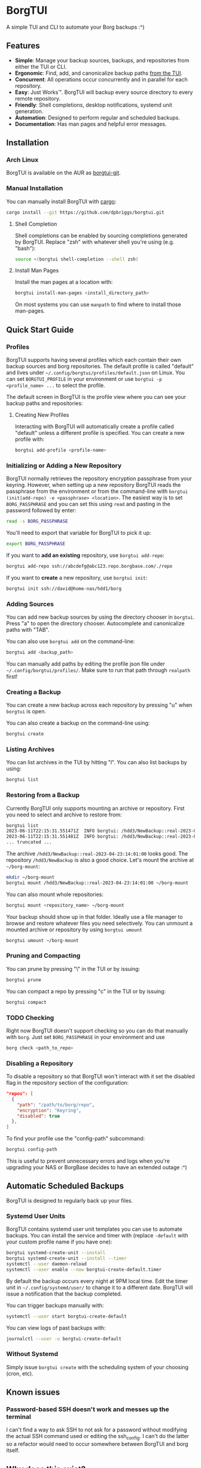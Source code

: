 * BorgTUI

A simple TUI and CLI to automate your Borg backups :^)

[[https://user-images.githubusercontent.com/5560032/244952009-ae19036a-8044-4c00-8d42-5305ad6a9860.png][https://user-images.githubusercontent.com/5560032/244952009-ae19036a-8044-4c00-8d42-5305ad6a9860.png]]

** Features

- *Simple*: Manage your backup sources, backups, and repositories from either the TUI or CLI.
- *Ergonomic*: Find, add, and canonicalize backup paths [[https://user-images.githubusercontent.com/5560032/244952253-57126b10-d749-4337-9eb4-d6633ee8e0a5.png][from the TUI]].
- *Concurrent*: All operations occur concurrently and in parallel for each repository.
- *Easy*: Just Works™. BorgTUI will backup every source directory to every remote repository.
- *Friendly*: Shell completions, desktop notifications, systemd unit generation.
- *Automation*: Designed to perform regular and scheduled backups.
- *Documentation*: Has man pages and helpful error messages.

** Installation

*** Arch Linux

BorgTUI is available on the AUR as [[https://aur.archlinux.org/packages/borgtui-git][borgtui-git]].

*** Manual Installation

You can manually install BorgTUI with [[https://doc.rust-lang.org/cargo/getting-started/installation.html][cargo]]:

#+begin_src bash
cargo install --git https://github.com/dpbriggs/borgtui.git
#+end_src

**** Shell Completion

Shell completions can be enabled by sourcing completions generated by BorgTUI. Replace "zsh" with whatever shell you're using (e.g. "bash"):

#+begin_src bash
source <(borgtui shell-completion --shell zsh)
#+end_src

**** Install Man Pages

Install the man pages at a location with:

#+begin_src bash
borgtui install-man-pages <install_directory_path>
#+end_src

On most systems you can use =manpath= to find where to install those man-pages.

** Quick Start Guide

*** Profiles

BorgTUI supports having several profiles which each contain their own backup sources and borg repositories.
The default profile is called "default" and lives under =~/.config/borgtui/profiles/default.json= on Linux.
You can set =BORGTUI_PROFILE= in your environment or use =borgtui -p <profile_name> ...= to select the profile.

The default screen in BorgTUI is the profile view where you can see your backup paths and repositories:

[[https://user-images.githubusercontent.com/5560032/244976922-1fbc3393-a4ba-44be-8b2c-31b3cc02b831.png][https://user-images.githubusercontent.com/5560032/244976922-1fbc3393-a4ba-44be-8b2c-31b3cc02b831.png]]

**** Creating New Profiles

Interacting with BorgTUI will automatically create a profile called "default" unless a different profile is specified.
You can create a new profile with:

#+begin_src bash
borgtui add-profile <profile-name>
#+end_src

*** Initializing or Adding a New Repository

BorgTUI normally retrieves the repository encryption passphrase from your keyring. However, when setting up a new repository
BorgTUI reads the passphrase from the environment or from the command-line with =borgtui (init|add-repo) -e <passphrase> <location>=.
The easiest way is to set =BORG_PASSPHRASE= and you can set this using =read= and pasting in the password followed by enter:

#+begin_src bash
read -s BORG_PASSPHRASE
#+end_src

You'll need to export that variable for BorgTUI to pick it up:

#+begin_src bash
export BORG_PASSPHRASE
#+end_src

If you want to *add an existing* repository, use =borgtui add-repo=:

#+begin_src bash
borgtui add-repo ssh://abcdefg@abc123.repo.borgbase.com/./repo
#+end_src

If you want to *create* a new repository, use =borgtui init=:

#+begin_src bash
borgtui init ssh://david@home-nas/hdd1/borg
#+end_src

*** Adding Sources

You can add new backup sources by using the directory chooser in =borgtui=.
Press "a" to open the directory chooser. Autocomplete and canonicalize paths with "TAB".

[[https://user-images.githubusercontent.com/5560032/244952253-57126b10-d749-4337-9eb4-d6633ee8e0a5.png][https://user-images.githubusercontent.com/5560032/244952253-57126b10-d749-4337-9eb4-d6633ee8e0a5.png]]

You can also use =borgtui add= on the command-line:

#+begin_src bash
borgtui add <backup_path>
#+end_src

You can manually add paths by editing the profile json file under =~/.config/borgtui/profiles/=.
Make sure to run that path through =realpath= first!

*** Creating a Backup

You can create a new backup across each repository by pressing "u" when =borgtui= is open.

[[https://user-images.githubusercontent.com/5560032/244974358-5322a8b0-6e0f-4893-ac3d-0b1eeeecacae.png][https://user-images.githubusercontent.com/5560032/244974358-5322a8b0-6e0f-4893-ac3d-0b1eeeecacae.png]]

You can also create a backup on the command-line using:

#+begin_src bash
borgtui create
#+end_src

*** Listing Archives

You can list archives in the TUI by hitting "l". You can also list backups by using:

#+begin_src bash
borgtui list
#+end_src

*** Restoring from a Backup

Currently BorgTUI only supports mounting an archive or repository. First you need to select and archive to restore from:

#+begin_src bash
borgtui list
2023-06-11T22:15:31.551471Z  INFO borgtui: /hdd3/NewBackup::real-2023-04-23:14:01:00
2023-06-11T22:15:31.551481Z  INFO borgtui: /hdd3/NewBackup::real-2023-04-23:23:27:23
... truncated ...
#+end_src

The archive =/hdd3/NewBackup::real-2023-04-23:14:01:00= looks good. The repository =/hdd3/NewBackup= is also a good choice.
Let's mount the archive at =~/borg-mount=:

#+begin_src bash
mkdir ~/borg-mount
borgtui mount /hdd3/NewBackup::real-2023-04-23:14:01:00 ~/borg-mount
#+end_src

You can also mount whole repositories:

#+begin_src bash
borgtui mount <repository_name> ~/borg-mount
#+end_src

Your backup should show up in that folder. Ideally use a file manager to browse and restore whatever files you need selectively.
You can unmount a mounted archive or repository by using =borgtui umount=

#+begin_src bash
borgtui umount ~/borg-mount
#+end_src

*** Pruning and Compacting

You can prune by pressing "\" in the TUI or by issuing:

#+begin_src bash
borgtui prune
#+end_src

You can compact a repo by pressing "c" in the TUI or by issuing:

#+begin_src bash
borgtui compact
#+end_src

*** TODO Checking

Right now BorgTUI doesn't support checking so you can do that manually with =borg=. Just set =BORG_PASSPHRASE= in your environment and use

#+begin_src bash
borg check <path_to_repo>
#+end_src

*** Disabling a Repository

To disable a repository so that BorgTUI won't interact with it set the disabled flag in the repository section of the configuration:

#+begin_src json
  "repos": [
    {
      "path": "/path/to/borg/repo",
      "encryption": "Keyring",
      "disabled": true
    },
  ]
#+end_src

To find your profile use the "config-path" subcommand:

#+begin_src bash
borgtui config-path
#+end_src

This is useful to prevent unnecessary errors and logs when you're upgrading your NAS or BorgBase decides to have an extended outage :^)

** Automatic Scheduled Backups

BorgTUI is designed to regularly back up your files.

*** Systemd User Units

BorgTUI contains systemd user unit templates you can use to automate backups. You can install the service and timer with (replace =-default= with your custom profile name if you have one):

#+begin_src bash
borgtui systemd-create-unit --install
borgtui systemd-create-unit --install --timer
systemctl --user daemon-reload
systemctl --user enable --now borgtui-create-default.timer
#+end_src

By default the backup occurs every night at 9PM local time. Edit the timer unit in =~/.config/systemd/user/= to change it to a different date.
BorgTUI will issue a notification that the backup completed.

You can trigger backups manually with:

#+begin_src bash
systemctl --user start borgtui-create-default
#+end_src

You can view logs of past backups with:

#+begin_src bash
journalctl --user -u borgtui-create-default
#+end_src

*** Without Systemd

Simply issue =borgtui create= with the scheduling system of your choosing (cron, etc).

** Known issues

*** Password-based SSH doesn't work and messes up the terminal

I can't find a way to ask SSH to not ask for a password without modifying the actual SSH command used or editing the ssh_config.
I can't do the latter so a refactor would need to occur somewhere between BorgTUI and borg itself.

** Why does this exist?

I wanted a tool to automatically *backup the same set of folders to every repository*.
I couldn't get Vorta to ergonomically backup the same set of folders to several remote repositories ([[https://github.com/borgbase/vorta/issues/942][issue]]).

** Choice Excerpt from the Licence

Please carefully read the [[file:LICENCE][LICENCE]] file before using this program.

#+begin_quote
  15. Disclaimer of Warranty.

  THERE IS NO WARRANTY FOR THE PROGRAM, TO THE EXTENT PERMITTED BY
APPLICABLE LAW.  EXCEPT WHEN OTHERWISE STATED IN WRITING THE COPYRIGHT
HOLDERS AND/OR OTHER PARTIES PROVIDE THE PROGRAM "AS IS" WITHOUT WARRANTY
OF ANY KIND, EITHER EXPRESSED OR IMPLIED, INCLUDING, BUT NOT LIMITED TO,
THE IMPLIED WARRANTIES OF MERCHANTABILITY AND FITNESS FOR A PARTICULAR
PURPOSE.  THE ENTIRE RISK AS TO THE QUALITY AND PERFORMANCE OF THE PROGRAM
IS WITH YOU.  SHOULD THE PROGRAM PROVE DEFECTIVE, YOU ASSUME THE COST OF
ALL NECESSARY SERVICING, REPAIR OR CORRECTION.

  16. Limitation of Liability.

  IN NO EVENT UNLESS REQUIRED BY APPLICABLE LAW OR AGREED TO IN WRITING
WILL ANY COPYRIGHT HOLDER, OR ANY OTHER PARTY WHO MODIFIES AND/OR CONVEYS
THE PROGRAM AS PERMITTED ABOVE, BE LIABLE TO YOU FOR DAMAGES, INCLUDING ANY
GENERAL, SPECIAL, INCIDENTAL OR CONSEQUENTIAL DAMAGES ARISING OUT OF THE
USE OR INABILITY TO USE THE PROGRAM (INCLUDING BUT NOT LIMITED TO LOSS OF
DATA OR DATA BEING RENDERED INACCURATE OR LOSSES SUSTAINED BY YOU OR THIRD
PARTIES OR A FAILURE OF THE PROGRAM TO OPERATE WITH ANY OTHER PROGRAMS),
EVEN IF SUCH HOLDER OR OTHER PARTY HAS BEEN ADVISED OF THE POSSIBILITY OF
SUCH DAMAGES.
#+end_quote

** Note

This work is not affiliated with my employer in any way.
